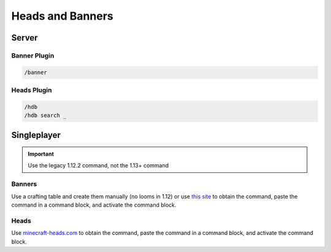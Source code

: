 Heads and Banners
========================

Server
------

Banner Plugin
`````````````
.. code-block::

    /banner

Heads Plugin
````````````
.. code-block::

    /hdb
    /hdb search _

Singleplayer
------------
.. important:: 

    Use the legacy 1.12.2 command, not the 1.13+ command

Banners
```````
Use a crafting table and create them manually (no looms in 1.12) or use `this site <https://www.needcoolshoes.com/banner>`_ to obtain the command, paste the command in a command block, and activate the command block.

Heads
`````
Use `minecraft-heads.com <https://minecraft-heads.com/>`_ to obtain the command, paste the command in a command block, and activate the command block.